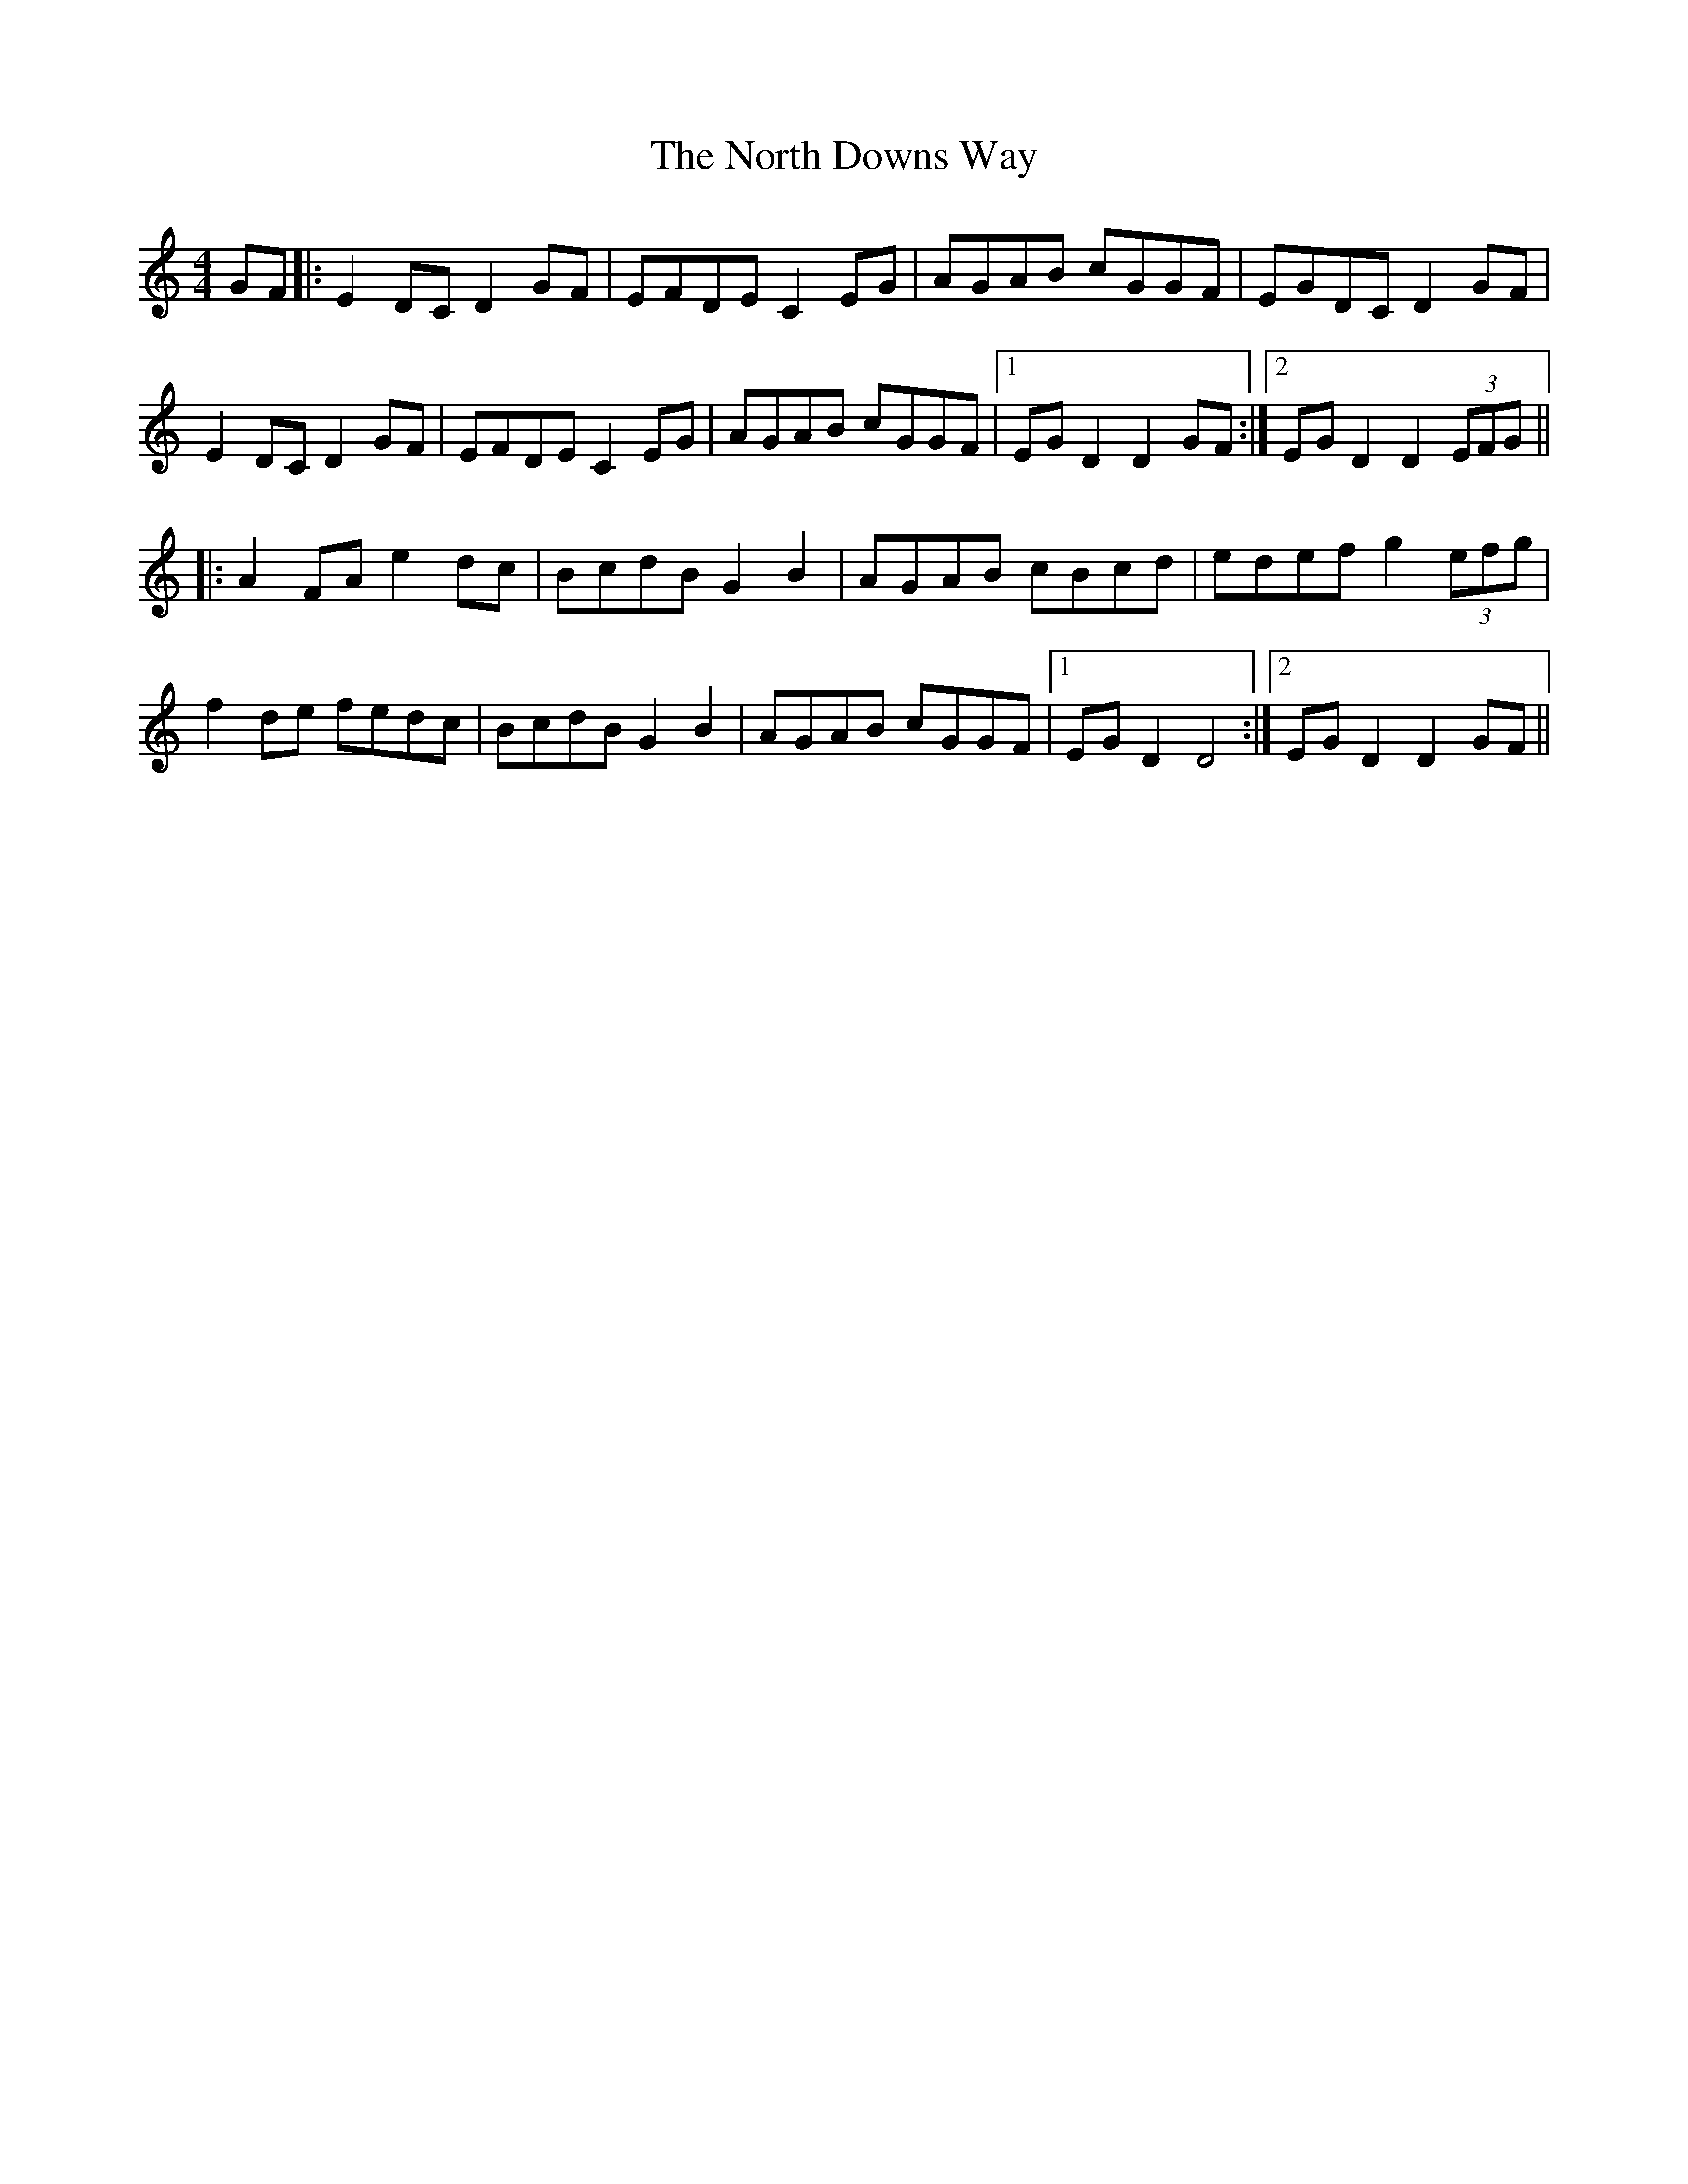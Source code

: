 X: 29611
T: North Downs Way, The
R: barndance
M: 4/4
K: Cmajor
GF|:E2DC D2GF|EFDE C2 EG|AGAB cGGF|EGDC D2GF|
E2DC D2GF|EFDE C2 EG|AGAB cGGF|1 EGD2 D2 GF:|2 EGD2 D2 (3EFG||
|:A2FA e2dc|BcdB G2B2|AGAB cBcd|edef g2 (3efg|
f2 de fedc|BcdB G2B2|AGAB cGGF|1 EGD2 D4:|2 EGD2 D2 GF||

